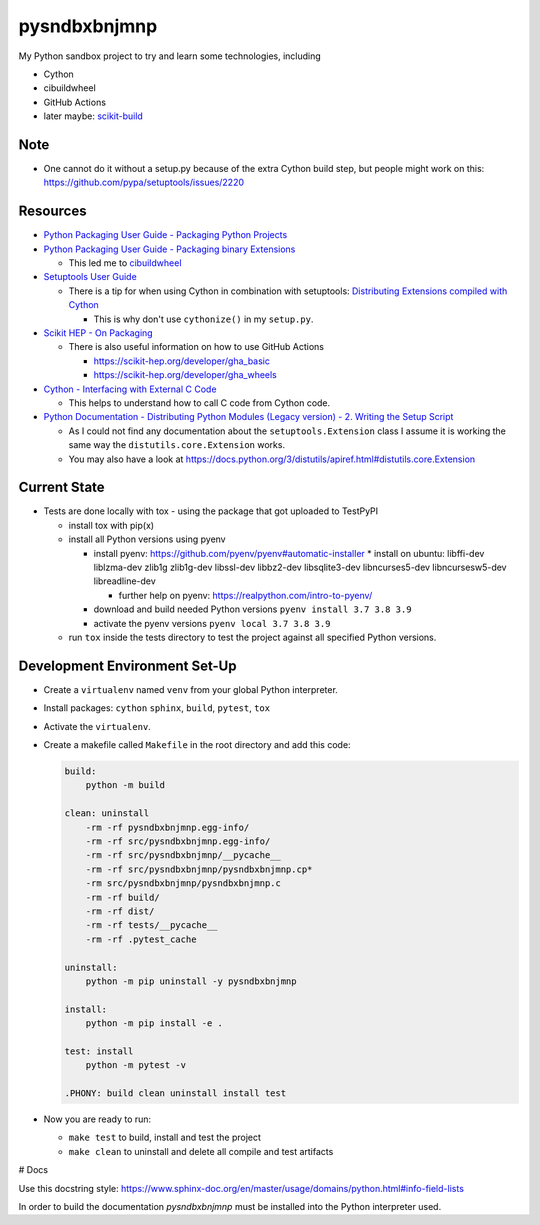 
=============
pysndbxbnjmnp
=============

My Python sandbox project to try and learn some technologies, including

* Cython
* cibuildwheel
* GitHub Actions
* later maybe: `scikit-build <https://scikit-build.readthedocs.io/en/latest/index.html>`_

Note
----

* One cannot do it without a setup.py because of the extra Cython build step, but people might work on this: `<https://github.com/pypa/setuptools/issues/2220>`_

Resources
---------

* `Python Packaging User Guide - Packaging Python Projects <https://packaging.python.org/tutorials/packaging-projects/>`_
* `Python Packaging User Guide - Packaging binary Extensions <https://packaging.python.org/guides/packaging-binary-extensions/>`_

  * This led me to `cibuildwheel <https://packaging.python.org/key_projects/#cibuildwheel>`_

* `Setuptools User Guide <https://setuptools.pypa.io/en/latest/userguide/index.html>`_

  * There is a tip for when using Cython in combination with setuptools: `Distributing Extensions compiled with Cython <https://setuptools.pypa.io/en/latest/userguide/ext_modules.html#distributing-extensions-compiled-with-cython>`_

    * This is why don't use ``cythonize()`` in my ``setup.py``.

* `Scikit HEP - On Packaging <https://scikit-hep.org/developer/packaging>`_

  * There is also useful information on how to use GitHub Actions
    
    * `<https://scikit-hep.org/developer/gha_basic>`_
    * `<https://scikit-hep.org/developer/gha_wheels>`_

* `Cython - Interfacing with External C Code <https://cython.readthedocs.io/en/latest/src/userguide/external_C_code.html>`_

  * This helps to understand how to call C code from Cython code.

* `Python Documentation - Distributing Python Modules (Legacy version) - 2. Writing the Setup Script <https://docs.python.org/3/distutils/setupscript.html>`_

  * As I could not find any documentation about the ``setuptools.Extension`` class I assume it is working the same way the ``distutils.core.Extension`` works.
  * You may also have a look at `<https://docs.python.org/3/distutils/apiref.html#distutils.core.Extension>`_

Current State
-------------

* Tests are done locally with tox - using the package that got uploaded to TestPyPI

  * install tox with pip(x)

  * install all Python versions using pyenv

    * install pyenv: `<https://github.com/pyenv/pyenv#automatic-installer>`_
      * install on ubuntu: libffi-dev liblzma-dev zlib1g zlib1g-dev libssl-dev libbz2-dev libsqlite3-dev libncurses5-dev libncursesw5-dev libreadline-dev

      * further help on pyenv: `<https://realpython.com/intro-to-pyenv/>`_

    * download and build needed Python versions ``pyenv install 3.7 3.8 3.9``

    * activate the pyenv versions ``pyenv local 3.7 3.8 3.9``

  * run ``tox`` inside the tests directory to test the project against all specified Python versions.

Development Environment Set-Up
------------------------------

* Create a ``virtualenv`` named ``venv`` from your global Python interpreter.

* Install packages: ``cython`` ``sphinx``, ``build``, ``pytest``, ``tox``

* Activate the ``virtualenv``.

* Create a makefile called ``Makefile`` in the root directory and add this code:

  .. code-block:: make

    build:
        python -m build
      
    clean: uninstall
        -rm -rf pysndbxbnjmnp.egg-info/
        -rm -rf src/pysndbxbnjmnp.egg-info/
        -rm -rf src/pysndbxbnjmnp/__pycache__
        -rm -rf src/pysndbxbnjmnp/pysndbxbnjmnp.cp*
        -rm src/pysndbxbnjmnp/pysndbxbnjmnp.c
        -rm -rf build/
        -rm -rf dist/
        -rm -rf tests/__pycache__
        -rm -rf .pytest_cache

    uninstall:
        python -m pip uninstall -y pysndbxbnjmnp

    install:
        python -m pip install -e .

    test: install
        python -m pytest -v

    .PHONY: build clean uninstall install test

* Now you are ready to run:

  * ``make test`` to build, install and test the project
  * ``make clean`` to uninstall and delete all compile and test artifacts

# Docs

Use this docstring style: `<https://www.sphinx-doc.org/en/master/usage/domains/python.html#info-field-lists>`_

In order to build the documentation `pysndbxbnjmnp` must be installed into the Python interpreter used.